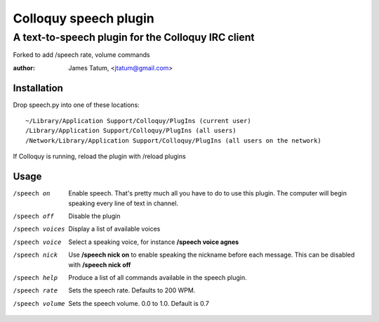 ========================
 Colloquy speech plugin
========================

-----------------------------------------------------
 A text-to-speech plugin for the Colloquy IRC client
-----------------------------------------------------
Forked to add /speech rate, volume commands  

:author: James Tatum, <jtatum@gmail.com>


Installation
============
Drop speech.py into one of these locations::

  ~/Library/Application Support/Colloquy/PlugIns (current user)
  /Library/Application Support/Colloquy/PlugIns (all users)
  /Network/Library/Application Support/Colloquy/PlugIns (all users on the network)

If Colloquy is running, reload the plugin with /reload plugins

Usage
=====
/speech on
  Enable speech. That's pretty much all you have to do to use this plugin.
  The computer will begin speaking every line of text in channel.

/speech off
  Disable the plugin

/speech voices
  Display a list of available voices

/speech voice
  Select a speaking voice, for instance **/speech voice agnes**

/speech nick
  Use **/speech nick on** to enable speaking the nickname before each message.
  This can be disabled with **/speech nick off**

/speech help
  Produce a list of all commands available in the speech plugin.

/speech rate
  Sets the speech rate. Defaults to 200 WPM.  

/speech volume
  Sets the speech volume. 0.0 to 1.0. Default is 0.7
